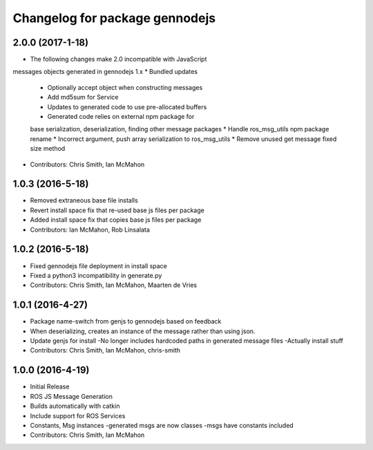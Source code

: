 ^^^^^^^^^^^^^^^^^^^^^^^^^^^^^^^
Changelog for package gennodejs
^^^^^^^^^^^^^^^^^^^^^^^^^^^^^^^

2.0.0 (2017-1-18)
------------------
* The following changes make 2.0 incompatible with JavaScript
messages objects generated in gennodejs 1.x
* Bundled updates
  * Optionally accept object when constructing messages
  * Add md5sum for Service
  * Updates to generated code to use pre-allocated buffers
  * Generated code relies on external npm package for
  base serialization, deserialization, finding other
  message packages
  * Handle ros_msg_utils npm package rename
  * Incorrect argument, push array serialization to ros_msg_utils
  * Remove unused get message fixed size method
* Contributors: Chris Smith, Ian McMahon

1.0.3 (2016-5-18)
------------------
* Removed extraneous base file installs
* Revert install space fix that re-used base js files per package
* Added install space fix that copies base js files per package
* Contributors: Ian McMahon, Rob Linsalata

1.0.2 (2016-5-18)
------------------
* Fixed gennodejs file deployment in install space
* Fixed a python3 incompatibility in generate.py
* Contributors: Chris Smith, Ian McMahon, Maarten de Vries

1.0.1 (2016-4-27)
-----------
* Package name-switch from genjs to gennodejs based on feedback
* When deserializing, creates an instance of the message
  rather than using json.
* Update genjs for install
  -No longer includes hardcoded paths in generated message files
  -Actually install stuff
* Contributors: Chris Smith, Ian McMahon, chris-smith

1.0.0 (2016-4-19)
------------------
* Initial Release
* ROS JS Message Generation
* Builds automatically with catkin
* Include support for ROS Services
* Constants, Msg instances
  -generated msgs are now classes
  -msgs have constants included
* Contributors: Chris Smith, Ian McMahon
